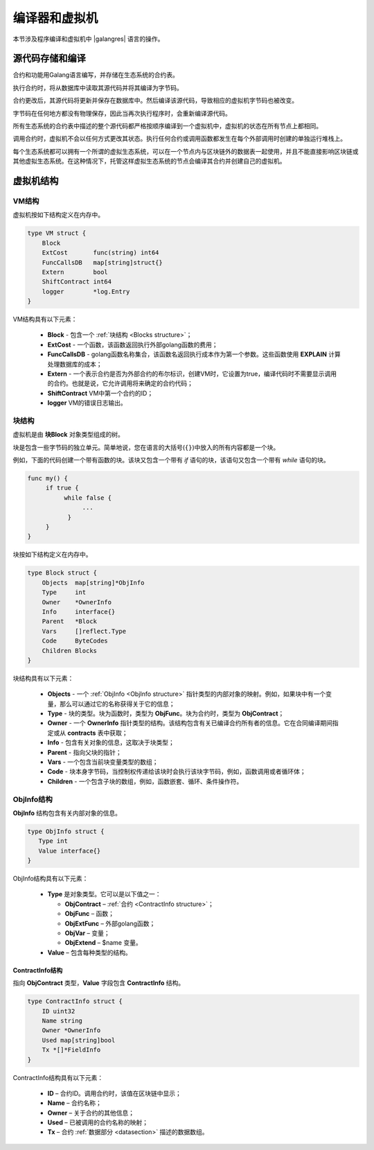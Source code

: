 编译器和虚拟机
###############

本节涉及程序编译和虚拟机中 |galangres| 语言的操作。

源代码存储和编译
===================================

合约和功能用Galang语言编写，并存储在生态系统的合约表。

执行合约时，将从数据库中读取其源代码并将其编译为字节码。

合约更改后，其源代码将更新并保存在数据库中。然后编译该源代码，导致相应的虚拟机字节码也被改变。

字节码在任何地方都没有物理保存，因此当再次执行程序时，会重新编译源代码。

所有生态系统的合约表中描述的整个源代码都严格按顺序编译到一个虚拟机中，虚拟机的状态在所有节点上都相同。

调用合约时，虚拟机不会以任何方式更改其状态。执行任何合约或调用函数都发生在每个外部调用时创建的单独运行堆栈上。

每个生态系统都可以拥有一个所谓的虚拟生态系统，可以在一个节点内与区块链外的数据表一起使用，并且不能直接影响区块链或其他虚拟生态系统。在这种情况下，托管这样虚拟生态系统的节点会编译其合约并创建自己的虚拟机。

虚拟机结构
==========================


VM结构
------------

虚拟机按如下结构定义在内存中。

.. code:: 

    type VM struct {
        Block
        ExtCost       func(string) int64
        FuncCallsDB   map[string]struct{}
        Extern        bool
        ShiftContract int64
        logger        *log.Entry
    }

VM结构具有以下元素：

  * **Block** - 包含一个 :ref:`块结构 <Blocks structure>`；

  * **ExtCost** - 一个函数，该函数返回执行外部golang函数的费用；

  * **FuncCallsDB** - golang函数名称集合，该函数名返回执行成本作为第一个参数。这些函数使用 **EXPLAIN** 计算处理数据库的成本；

  * **Extern** - 一个表示合约是否为外部合约的布尔标识，创建VM时，它设置为true，编译代码时不需要显示调用的合约。也就是说，它允许调用将来确定的合约代码；

  * **ShiftContract** VM中第一个合约的ID；

  * **logger** VM的错误日志输出。

.. _Blocks structure:

块结构
----------------

虚拟机是由 **块Block** 对象类型组成的树。

块是包含一些字节码的独立单元。简单地说，您在语言的大括号(``{}``)中放入的所有内容都是一个块。

例如，下面的代码创建一个带有函数的块。该块又包含一个带有 *if* 语句的块，该语句又包含一个带有 *while* 语句的块。

.. code:: 

    func my() {
         if true {
              while false {
                   ...
               }
         }
    } 

块按如下结构定义在内存中。

.. code:: 

    type Block struct {
        Objects  map[string]*ObjInfo
        Type     int
        Owner    *OwnerInfo
        Info     interface{}
        Parent   *Block
        Vars     []reflect.Type
        Code     ByteCodes
        Children Blocks
    }

块结构具有以下元素：

  * **Objects** - 一个 :ref:`ObjInfo <ObjInfo structure>` 指针类型的内部对象的映射。例如，如果块中有一个变量，那么可以通过它的名称获得关于它的信息；

  * **Type** - 块的类型。块为函数时，类型为 **ObjFunc**。块为合约时，类型为 **ObjContract**；

  * **Owner** - 一个 **OwnerInfo** 指针类型的结构。该结构包含有关已编译合约所有者的信息。它在合同编译期间指定或从 **contracts** 表中获取；

  * **Info** - 包含有关对象的信息，这取决于块类型；

  * **Parent** - 指向父块的指针；

  * **Vars** - 一个包含当前块变量类型的数组；

  * **Code** - 块本身字节码，当控制权传递给该块时会执行该块字节码，例如，函数调用或者循环体；

  * **Children** - 一个包含子块的数组，例如，函数嵌套、循环、条件操作符。

.. _ObjInfo structure:

ObjInfo结构
-----------------

**ObjInfo** 结构包含有关内部对象的信息。

.. code:: 

    type ObjInfo struct {
       Type int
       Value interface{}
    }

ObjInfo结构具有以下元素：

  * **Type** 是对象类型。它可以是以下值之一：

    * **ObjContract** – :ref:`合约 <ContractInfo structure>`；
    * **ObjFunc** – 函数；
    * **ObjExtFunc** – 外部golang函数；
    * **ObjVar** – 变量；
    * **ObjExtend** – $name 变量。

  * **Value** – 包含每种类型的结构。

.. _ContractInfo structure:

ContractInfo结构
""""""""""""""""""""""

指向 **ObjContract** 类型，**Value** 字段包含 **ContractInfo** 结构。

.. code:: 

    type ContractInfo struct {
        ID uint32
        Name string
        Owner *OwnerInfo
        Used map[string]bool
        Tx *[]*FieldInfo
    }

ContractInfo结构具有以下元素：

  * **ID** – 合约ID。调用合约时，该值在区块链中显示；
  
  * **Name** – 合约名称；

  * **Owner** – 关于合约的其他信息；
  
  * **Used** – 已被调用的合约名称的映射；

  * **Tx** – 合约 :ref:`数据部分 <datasection>` 描述的数据数组。
